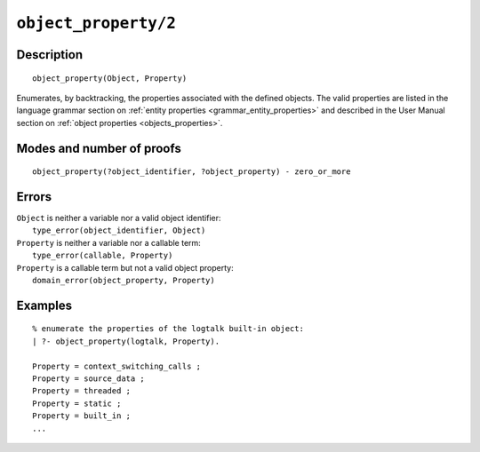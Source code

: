 ..
   This file is part of Logtalk <https://logtalk.org/>  
   Copyright 1998-2020 Paulo Moura <pmoura@logtalk.org>

   Licensed under the Apache License, Version 2.0 (the "License");
   you may not use this file except in compliance with the License.
   You may obtain a copy of the License at

       http://www.apache.org/licenses/LICENSE-2.0

   Unless required by applicable law or agreed to in writing, software
   distributed under the License is distributed on an "AS IS" BASIS,
   WITHOUT WARRANTIES OR CONDITIONS OF ANY KIND, either express or implied.
   See the License for the specific language governing permissions and
   limitations under the License.


.. index:: pair: object_property/2; Built-in predicate
.. _predicates_object_property_2:

``object_property/2``
=====================

Description
-----------

::

   object_property(Object, Property)

Enumerates, by backtracking, the properties associated with the defined
objects. The valid properties are listed in the language grammar section
on :ref:`entity properties <grammar_entity_properties>` and described in
the User Manual section on :ref:`object properties <objects_properties>`.

Modes and number of proofs
--------------------------

::

   object_property(?object_identifier, ?object_property) - zero_or_more

Errors
------

| ``Object`` is neither a variable nor a valid object identifier:
|     ``type_error(object_identifier, Object)``
| ``Property`` is neither a variable nor a callable term:
|     ``type_error(callable, Property)``
| ``Property`` is a callable term but not a valid object property:
|     ``domain_error(object_property, Property)``

Examples
--------

::

   % enumerate the properties of the logtalk built-in object:
   | ?- object_property(logtalk, Property).

   Property = context_switching_calls ;
   Property = source_data ;
   Property = threaded ;
   Property = static ;
   Property = built_in ;
   ...

.. seealso::

   :ref:`predicates_abolish_object_1`,
   :ref:`predicates_create_object_4`,
   :ref:`predicates_current_object_1`,
   :ref:`predicates_extends_object_2_3`,
   :ref:`predicates_instantiates_class_2_3`,
   :ref:`predicates_specializes_class_2_3`,
   :ref:`predicates_complements_object_2`
